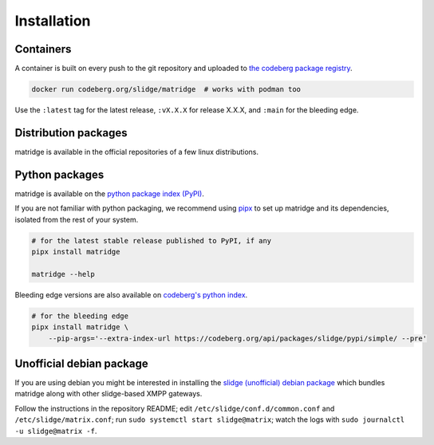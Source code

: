 ..
    DO NOT EDIT
    This file is automatically generated with copier using https://codeberg.org/slidge/legacy-module-template

Installation
------------

Containers
~~~~~~~~~~

A container is built on every push to the git repository and uploaded to `the codeberg package
registry <https://codeberg.org/slidge/-/packages/container/matridge/latest>`__.

.. code:: sh

   docker run codeberg.org/slidge/matridge  # works with podman too

Use the ``:latest`` tag for the latest release, ``:vX.X.X`` for release
X.X.X, and ``:main`` for the bleeding edge.


Distribution packages
~~~~~~~~~~~~~~~~~~~~~

matridge is available in the official repositories of a few linux distributions.

.. image:: https://repology.org/badge/vertical-allrepos/slidge-matridge.svg
    :alt: Packaging status
    :target: https://repology.org/project/slidge-matridge/versions

Python packages
~~~~~~~~~~~~~~~

.. image:: https://badge.fury.io/py/matridge.svg
    :alt: PyPI package version
    :target: https://pypi.org/project/matridge/

matridge is available on the `python package index (PyPI) <https://pypi.org/project/matridge/>`__.

If you are not familiar with python packaging, we recommend using `pipx <https://pypa.github.io/pipx/>`__ to
set up matridge and its dependencies, isolated from the rest of your system.

.. code:: sh

   # for the latest stable release published to PyPI, if any
   pipx install matridge

   matridge --help

Bleeding edge versions are also available on `codeberg's python index <https://codeberg/slidge/-/packages/pypi/matridge>`_.

.. code:: sh

   # for the bleeding edge
   pipx install matridge \
       --pip-args='--extra-index-url https://codeberg.org/api/packages/slidge/pypi/simple/ --pre'


Unofficial debian package
~~~~~~~~~~~~~~~~~~~~~~~~~

If you are using debian you might be interested in installing the
`slidge (unofficial) debian
package <https://codeberg.org/slidge/debian>`__ which bundles matridge
along with other slidge-based XMPP gateways.

Follow the instructions in the repository README; edit
``/etc/slidge/conf.d/common.conf`` and
``/etc/slidge/matrix.conf``; run
``sudo systemctl start slidge@matrix``; watch the logs with
``sudo journalctl -u slidge@matrix -f``.
